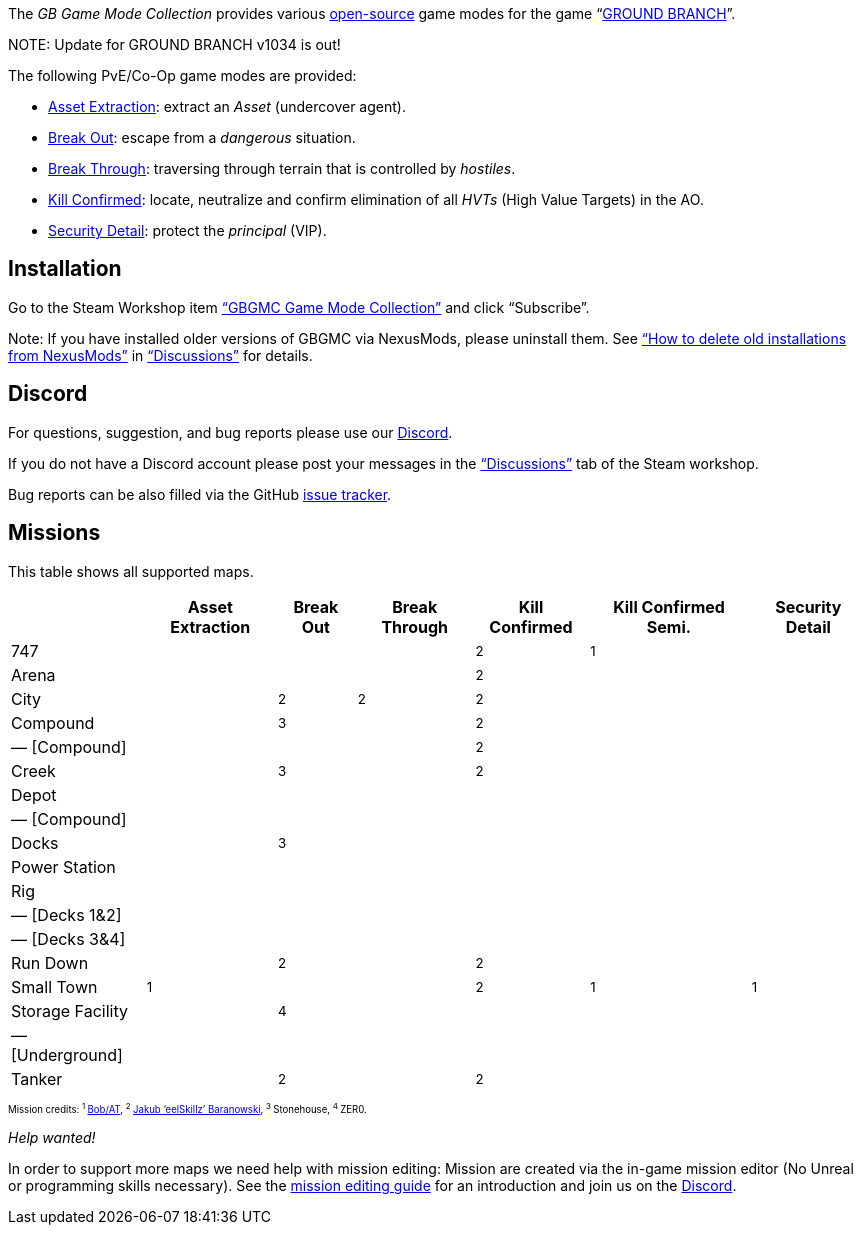 :page-layout: home
:description: Game modes: Asset Extraction, Break Out, Break Through, Kill Confirmed, Security Detail

The _GB Game Mode Collection_ provides various link:/license[open-source] game modes for the game "`link:https://www.groundbranch.com/[GROUND BRANCH]`".

[.banner]
--
+NOTE+: Update for GROUND BRANCH v1034 is out!
--

The following PvE/Co-Op game modes are provided:

* link:./asset-extraction[Asset Extraction]: extract an _Asset_ (undercover agent).
* link:./break-out[Break Out]: escape from a _dangerous_ situation.
* link:./break-through[Break Through]: traversing through terrain that is controlled by _hostiles_.
* link:./kill-confirmed[Kill Confirmed]: locate, neutralize and confirm elimination of all _HVTs_ (High Value Targets) in the AO.
* link:./security-detail[Security Detail]: protect the _principal_ (VIP).

== Installation

Go to the Steam Workshop item https://steamcommunity.com/sharedfiles/filedetails/?id=3249217564["`GBGMC Game Mode Collection`"] and click "`Subscribe`".

Note: If you have installed older versions of GBGMC via NexusMods, please uninstall them. See https://steamcommunity.com/workshop/filedetails/discussion/3249217564/4514380459604762299/["`How to delete old installations from NexusMods`"] in https://steamcommunity.com/sharedfiles/filedetails/discussions/3249217564["`Discussions`"] for details.

== Discord

For questions, suggestion, and bug reports please use our https://discord.com/invite/MaeMSrYDJa[Discord].

If you do not have a Discord account please post your messages in the https://steamcommunity.com/sharedfiles/filedetails/discussions/3249217564["`Discussions`"] tab of the Steam workshop.

Bug reports can be also filled via the GitHub https://github.com/gbgmc/ground-branch-game-modes/issues[issue tracker].

== Missions

This table shows all supported maps.

++++
<table class="mission">
<tr><th>                                  </th><th class=" ">Asset Extraction</th><th class=" ">Break Out   </th><th class=" ">Break Through</th><th class=" ">Kill Confirmed</th><th  class=" ">Kill Confirmed Semi.</th><th  class=" ">Security Detail</th></tr>
<tr><td class="map">747                   </td><td class=" ">                </td><td class=" ">            </td><td class=" ">             </td><td class="y">  <sup>2</sup></td><td  class="y">        <sup>1</sup></td><td  class=" ">               </td></tr>
<tr><td class="map">Arena                 </td><td class=" ">                </td><td class=" ">            </td><td class=" ">             </td><td class="y">  <sup>2</sup></td><td  class=" ">                    </td><td  class=" ">               </td></tr>
<tr><td class="map">City                  </td><td class=" ">                </td><td class="y"><sup>2</sup></td><td class="y"> <sup>2</sup></td><td class="y">  <sup>2</sup></td><td  class=" ">                    </td><td  class=" ">               </td></tr>
<tr><td class="map">Compound              </td><td class=" ">                </td><td class="y"><sup>3</sup></td><td class=" ">             </td><td class="y">  <sup>2</sup></td><td  class=" ">                    </td><td  class=" ">               </td></tr>
<tr><td class="var">— [Compound]          </td><td class=" ">                </td><td class=" ">            </td><td class=" ">             </td><td class="y">  <sup>2</sup></td><td  class=" ">                    </td><td  class=" ">               </td></tr>
<tr><td class="map">Creek                 </td><td class=" ">                </td><td class="y"><sup>3</sup></td><td class=" ">             </td><td class="y">  <sup>2</sup></td><td  class=" ">                    </td><td  class=" ">               </td></tr>
<tr><td class="map">Depot                 </td><td class=" ">                </td><td class=" ">            </td><td class=" ">             </td><td class=" ">              </td><td  class=" ">                    </td><td  class=" ">               </td></tr>
<tr><td class="var">— [Compound]          </td><td class=" ">                </td><td class=" ">            </td><td class=" ">             </td><td class=" ">              </td><td  class=" ">                    </td><td  class=" ">               </td></tr>
<tr><td class="map">Docks                 </td><td class=" ">                </td><td class="y"><sup>3</sup></td><td class=" ">             </td><td class=" ">              </td><td  class=" ">                    </td><td  class=" ">               </td></tr>
<tr><td class="map">Power Station         </td><td class=" ">                </td><td class=" ">            </td><td class=" ">             </td><td class=" ">              </td><td  class=" ">                    </td><td  class=" ">               </td></tr>
<tr><td class="map">Rig                   </td><td class=" ">                </td><td class=" ">            </td><td class=" ">             </td><td class=" ">              </td><td  class=" ">                    </td><td  class=" ">               </td></tr>
<tr><td class="var">— [Decks 1&amp;2]     </td><td class=" ">                </td><td class=" ">            </td><td class=" ">             </td><td class=" ">              </td><td  class=" ">                    </td><td  class=" ">               </td></tr>
<tr><td class="var">— [Decks 3&amp;4]     </td><td class=" ">                </td><td class=" ">            </td><td class=" ">             </td><td class=" ">              </td><td  class=" ">                    </td><td  class=" ">               </td></tr>
<tr><td class="map">Run Down              </td><td class=" ">                </td><td class="y"><sup>2</sup></td><td class=" ">             </td><td class="y">  <sup>2</sup></td><td  class=" ">                    </td><td  class=" ">               </td></tr>
<tr><td class="map">Small Town            </td><td class="y">    <sup>1</sup></td><td class=" ">            </td><td class=" ">             </td><td class="y">  <sup>2</sup></td><td  class="y">        <sup>1</sup></td><td  class="y">   <sup>1</sup></td></tr>
<tr><td class="map">Storage Facility      </td><td class=" ">                </td><td class="y"><sup>4</sup></td><td class=" ">             </td><td class=" ">              </td><td  class=" ">                    </td><td  class=" ">               </td></tr>
<tr><td class="var">— [Underground]       </td><td class=" ">                </td><td class=" ">            </td><td class=" ">             </td><td class=" ">              </td><td  class=" ">                    </td><td  class=" ">               </td></tr>
<tr><td class="map">Tanker                </td><td class=" ">                </td><td class="y"><sup>2</sup></td><td class=" ">             </td><td class="y">  <sup>2</sup></td><td  class=" ">                    </td><td  class=" ">               </td></tr>
</table>

<p style="font-size: 0.6875em;">
Mission credits: 
<sup>1 </sup><a href="https://github.com/Bob-AT">Bob/AT</a>,
<sup>2 </sup><a href="https://github.com/JakBaranowski">Jakub ‘eelSkillz’ Baranowski</a>,
<sup>3 </sup>Stonehouse,
<sup>4 </sup>ZER0.

</p>
++++

_Help wanted!_

In order to support more maps we need help with mission editing: Mission are created via the in-game mission editor (No Unreal or programming skills necessary).
See the link:./mission-editing[mission editing guide] for an introduction and join us on the https://discord.com/invite/MaeMSrYDJa[Discord].
